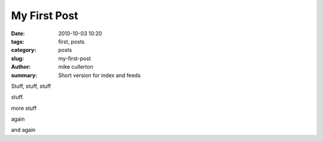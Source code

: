 My First Post
#############

:date: 2010-10-03 10:20
:tags: first, posts
:category: posts
:slug: my-first-post
:author: mike cullerton
:summary: Short version for index and feeds


Stuff, stuff, stuff

stuff.

more stuff

again

and again
